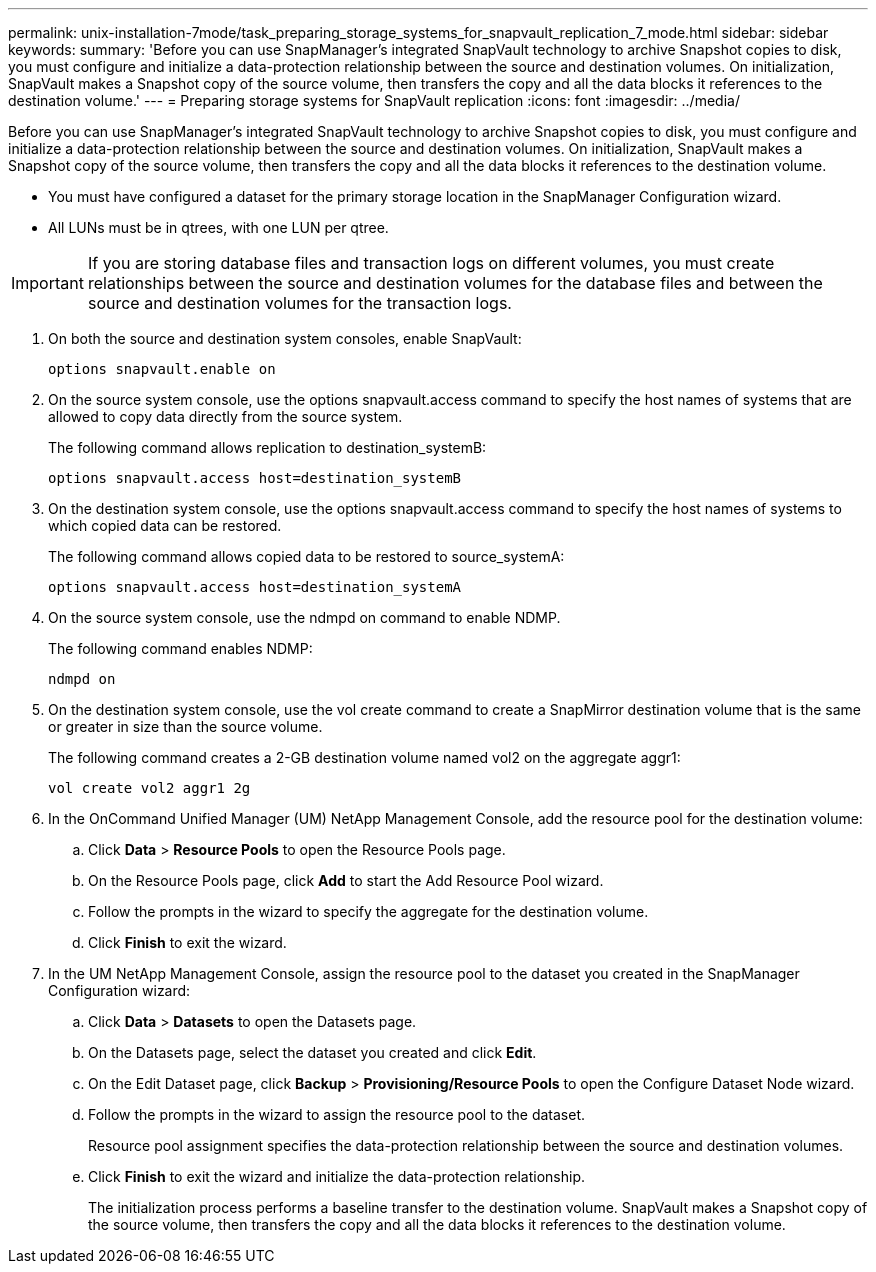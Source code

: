 ---
permalink: unix-installation-7mode/task_preparing_storage_systems_for_snapvault_replication_7_mode.html
sidebar: sidebar
keywords: 
summary: 'Before you can use SnapManager’s integrated SnapVault technology to archive Snapshot copies to disk, you must configure and initialize a data-protection relationship between the source and destination volumes. On initialization, SnapVault makes a Snapshot copy of the source volume, then transfers the copy and all the data blocks it references to the destination volume.'
---
= Preparing storage systems for SnapVault replication
:icons: font
:imagesdir: ../media/

[.lead]
Before you can use SnapManager's integrated SnapVault technology to archive Snapshot copies to disk, you must configure and initialize a data-protection relationship between the source and destination volumes. On initialization, SnapVault makes a Snapshot copy of the source volume, then transfers the copy and all the data blocks it references to the destination volume.

* You must have configured a dataset for the primary storage location in the SnapManager Configuration wizard.
* All LUNs must be in qtrees, with one LUN per qtree.

IMPORTANT: If you are storing database files and transaction logs on different volumes, you must create relationships between the source and destination volumes for the database files and between the source and destination volumes for the transaction logs.

. On both the source and destination system consoles, enable SnapVault:
+
----
options snapvault.enable on
----

. On the source system console, use the options snapvault.access command to specify the host names of systems that are allowed to copy data directly from the source system.
+
The following command allows replication to destination_systemB:
+
----
options snapvault.access host=destination_systemB
----

. On the destination system console, use the options snapvault.access command to specify the host names of systems to which copied data can be restored.
+
The following command allows copied data to be restored to source_systemA:
+
----
options snapvault.access host=destination_systemA
----

. On the source system console, use the ndmpd on command to enable NDMP.
+
The following command enables NDMP:
+
----
ndmpd on
----

. On the destination system console, use the vol create command to create a SnapMirror destination volume that is the same or greater in size than the source volume.
+
The following command creates a 2-GB destination volume named vol2 on the aggregate aggr1:
+
----
vol create vol2 aggr1 2g
----

. In the OnCommand Unified Manager (UM) NetApp Management Console, add the resource pool for the destination volume:
 .. Click *Data* > *Resource Pools* to open the Resource Pools page.
 .. On the Resource Pools page, click *Add* to start the Add Resource Pool wizard.
 .. Follow the prompts in the wizard to specify the aggregate for the destination volume.
 .. Click *Finish* to exit the wizard.
. In the UM NetApp Management Console, assign the resource pool to the dataset you created in the SnapManager Configuration wizard:
 .. Click *Data* > *Datasets* to open the Datasets page.
 .. On the Datasets page, select the dataset you created and click *Edit*.
 .. On the Edit Dataset page, click *Backup* > *Provisioning/Resource Pools* to open the Configure Dataset Node wizard.
 .. Follow the prompts in the wizard to assign the resource pool to the dataset.
+
Resource pool assignment specifies the data-protection relationship between the source and destination volumes.

 .. Click *Finish* to exit the wizard and initialize the data-protection relationship.
+
The initialization process performs a baseline transfer to the destination volume. SnapVault makes a Snapshot copy of the source volume, then transfers the copy and all the data blocks it references to the destination volume.
